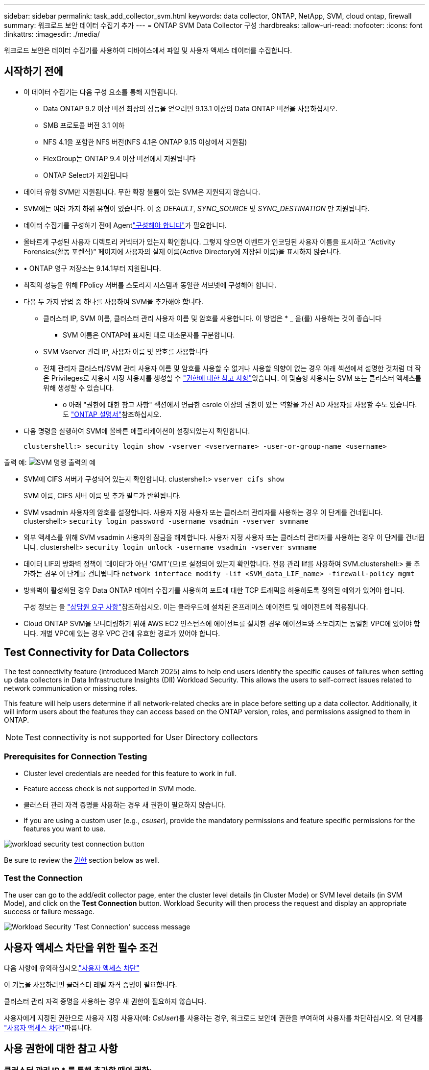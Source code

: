 ---
sidebar: sidebar 
permalink: task_add_collector_svm.html 
keywords: data collector, ONTAP, NetApp, SVM, cloud ontap, firewall 
summary: 워크로드 보안 데이터 수집기 추가 
---
= ONTAP SVM Data Collector 구성
:hardbreaks:
:allow-uri-read: 
:nofooter: 
:icons: font
:linkattrs: 
:imagesdir: ./media/


[role="lead"]
워크로드 보안은 데이터 수집기를 사용하여 디바이스에서 파일 및 사용자 액세스 데이터를 수집합니다.



== 시작하기 전에

* 이 데이터 수집기는 다음 구성 요소를 통해 지원됩니다.
+
** Data ONTAP 9.2 이상 버전 최상의 성능을 얻으려면 9.13.1 이상의 Data ONTAP 버전을 사용하십시오.
** SMB 프로토콜 버전 3.1 이하
** NFS 4.1을 포함한 NFS 버전(NFS 4.1은 ONTAP 9.15 이상에서 지원됨)
** FlexGroup는 ONTAP 9.4 이상 버전에서 지원됩니다
** ONTAP Select가 지원됩니다


* 데이터 유형 SVM만 지원됩니다. 무한 확장 볼륨이 있는 SVM은 지원되지 않습니다.
* SVM에는 여러 가지 하위 유형이 있습니다. 이 중 _DEFAULT_, _SYNC_SOURCE_ 및 _SYNC_DESTINATION_ 만 지원됩니다.
* 데이터 수집기를 구성하기 전에 Agentlink:task_cs_add_agent.html["구성해야 합니다"]가 필요합니다.
* 올바르게 구성된 사용자 디렉토리 커넥터가 있는지 확인합니다. 그렇지 않으면 이벤트가 인코딩된 사용자 이름을 표시하고 “Activity Forensics(활동 포렌식)” 페이지에 사용자의 실제 이름(Active Directory에 저장된 이름)을 표시하지 않습니다.
* • ONTAP 영구 저장소는 9.14.1부터 지원됩니다.
* 최적의 성능을 위해 FPolicy 서버를 스토리지 시스템과 동일한 서브넷에 구성해야 합니다.
* 다음 두 가지 방법 중 하나를 사용하여 SVM을 추가해야 합니다.
+
** 클러스터 IP, SVM 이름, 클러스터 관리 사용자 이름 및 암호를 사용합니다. 이 방법은 * _ 을(를) 사용하는 것이 좋습니다
+
*** SVM 이름은 ONTAP에 표시된 대로 대소문자를 구분합니다.


** SVM Vserver 관리 IP, 사용자 이름 및 암호를 사용합니다
** 전체 관리자 클러스터/SVM 관리 사용자 이름 및 암호를 사용할 수 없거나 사용할 의향이 없는 경우 아래 섹션에서 설명한 것처럼 더 작은 Privileges로 사용자 지정 사용자를 생성할 수 <<a-note-about-permissions,"권한에 대한 참고 사항">>있습니다. 이 맞춤형 사용자는 SVM 또는 클러스터 액세스를 위해 생성할 수 있습니다.
+
*** o 아래 "권한에 대한 참고 사항" 섹션에서 언급한 csrole 이상의 권한이 있는 역할을 가진 AD 사용자를 사용할 수도 있습니다. 도 link:https://docs.netapp.com/ontap-9/index.jsp?topic=%2Fcom.netapp.doc.pow-adm-auth-rbac%2FGUID-0DB65B04-71DB-43F4-9A0F-850C93C4896C.html["ONTAP 설명서"]참조하십시오.




* 다음 명령을 실행하여 SVM에 올바른 애플리케이션이 설정되었는지 확인합니다.
+
 clustershell:> security login show -vserver <vservername> -user-or-group-name <username>


출력 예: image:cs_svm_sample_output.png["SVM 명령 출력의 예"]

* SVM에 CIFS 서버가 구성되어 있는지 확인합니다. clustershell:> `vserver cifs show`
+
SVM 이름, CIFS 서버 이름 및 추가 필드가 반환됩니다.

* SVM vsadmin 사용자의 암호를 설정합니다. 사용자 지정 사용자 또는 클러스터 관리자를 사용하는 경우 이 단계를 건너뜁니다. clustershell:> `security login password -username vsadmin -vserver svmname`
* 외부 액세스를 위해 SVM vsadmin 사용자의 잠금을 해제합니다. 사용자 지정 사용자 또는 클러스터 관리자를 사용하는 경우 이 단계를 건너뜁니다. clustershell:> `security login unlock -username vsadmin -vserver svmname`
* 데이터 LIF의 방화벽 정책이 '데이터'가 아닌 'GMT'(으)로 설정되어 있는지 확인합니다. 전용 관리 lif를 사용하여 SVM.clustershell:> 을 추가하는 경우 이 단계를 건너뜁니다 `network interface modify -lif <SVM_data_LIF_name> -firewall-policy mgmt`
* 방화벽이 활성화된 경우 Data ONTAP 데이터 수집기를 사용하여 포트에 대한 TCP 트래픽을 허용하도록 정의된 예외가 있어야 합니다.
+
구성 정보는 을 link:concept_cs_agent_requirements.html["상담원 요구 사항"]참조하십시오. 이는 클라우드에 설치된 온프레미스 에이전트 및 에이전트에 적용됩니다.

* Cloud ONTAP SVM을 모니터링하기 위해 AWS EC2 인스턴스에 에이전트를 설치한 경우 에이전트와 스토리지는 동일한 VPC에 있어야 합니다. 개별 VPC에 있는 경우 VPC 간에 유효한 경로가 있어야 합니다.




== Test Connectivity for Data Collectors

The test connectivity feature (introduced March 2025) aims to help end users identify the specific causes of failures when setting up data collectors in Data Infrastructure Insights (DII) Workload Security. This allows the users to self-correct issues related to network communication or missing roles.

This feature will help users determine if all network-related checks are in place before setting up a data collector. Additionally, it will inform users about the features they can access based on the ONTAP version, roles, and permissions assigned to them in ONTAP.


NOTE: Test connectivity is not supported for User Directory collectors



=== Prerequisites for Connection Testing

* Cluster level credentials are needed for this feature to work in full.
* Feature access check is not supported in SVM mode.
* 클러스터 관리 자격 증명을 사용하는 경우 새 권한이 필요하지 않습니다.
* If you are using a custom user (e.g., _csuser_), provide the mandatory permissions and feature specific permissions for the features you want to use.


image:ws_test_connection_button.png["workload security test connection button"]

Be sure to review the <<a-note-about-permissions,권한>> section below as well.



=== Test the Connection

The user can go to the add/edit collector page, enter the cluster level details (in Cluster Mode) or SVM level details (in SVM Mode), and click on the *Test Connection* button. Workload Security will then process the request and display an appropriate success or failure message.

image:ws_test_connection_success_example.png["Workload Security 'Test Connection' success message"]



== 사용자 액세스 차단을 위한 필수 조건

다음 사항에 유의하십시오.link:cs_restrict_user_access.html["사용자 액세스 차단"]

이 기능을 사용하려면 클러스터 레벨 자격 증명이 필요합니다.

클러스터 관리 자격 증명을 사용하는 경우 새 권한이 필요하지 않습니다.

사용자에게 지정된 권한으로 사용자 지정 사용자(예: _CsUser_)를 사용하는 경우, 워크로드 보안에 권한을 부여하여 사용자를 차단하십시오. 의 단계를 link:cs_restrict_user_access.html["사용자 액세스 차단"]따릅니다.



== 사용 권한에 대한 참고 사항



=== 클러스터 관리 IP * 를 통해 추가할 때의 권한:

클러스터 관리 관리자 사용자를 사용하여 워크로드 보안이 ONTAP SVM 데이터 수집기에 액세스할 수 없는 경우 아래 명령에 나와 있는 역할을 사용하여 "CsUser"라는 새 사용자를 생성할 수 있습니다. 클러스터 관리 IP를 사용하도록 워크로드 보안 데이터 수집기를 구성할 때 "CsUser"의 사용자 이름 "CsUser"와 암호를 사용합니다.

참고: 사용자 정의 사용자에 대한 모든 기능 권한에 사용할 단일 역할을 만들 수 있습니다. 기존 사용자가 있는 경우 먼저 다음 명령을 사용하여 기존 사용자 및 역할을 삭제합니다.

....
security login delete -user-or-group-name csuser -application *
security login role delete -role csrole -cmddirname *
security login rest-role delete -role csrestrole -api *
security login rest-role delete -role arwrole -api *
....
새 사용자를 생성하려면 클러스터 관리 관리자 사용자 이름/암호를 사용하여 ONTAP에 로그인하고 ONTAP 서버에서 다음 명령을 실행합니다.

 security login role create -role csrole -cmddirname DEFAULT -access readonly
....
security login role create -role csrole -cmddirname "vserver fpolicy" -access all
security login role create -role csrole -cmddirname "volume snapshot" -access all -query "-snapshot cloudsecure_*"
security login role create -role csrole -cmddirname "event catalog" -access all
security login role create -role csrole -cmddirname "event filter" -access all
security login role create -role csrole -cmddirname "event notification destination" -access all
security login role create -role csrole -cmddirname "event notification" -access all
security login role create -role csrole -cmddirname "security certificate" -access all
security login role create -role csrole -cmddirname "cluster application-record" -access all
security login create -user-or-group-name csuser -application ontapi -authmethod password -role csrole
security login create -user-or-group-name csuser -application ssh -authmethod password -role csrole
security login create -user-or-group-name csuser -application http -authmethod password -role csrole
....


=== vVserver 관리 IP * 를 통해 추가할 때의 권한:

클러스터 관리 관리자 사용자를 사용하여 워크로드 보안이 ONTAP SVM 데이터 수집기에 액세스할 수 없는 경우 아래 명령에 나와 있는 역할을 사용하여 "CsUser"라는 새 사용자를 생성할 수 있습니다. 워크로드 보안 데이터 수집기에서 SVM 관리 IP를 사용하도록 구성할 때 "CsUser"의 사용자 이름 "CsUser"와 암호를 사용합니다.

참고: 사용자 정의 사용자에 대한 모든 기능 권한에 사용할 단일 역할을 만들 수 있습니다. 기존 사용자가 있는 경우 먼저 다음 명령을 사용하여 기존 사용자 및 역할을 삭제합니다.

....
security login delete -user-or-group-name csuser -application * -vserver <vservername>
security login role delete -role csrole -cmddirname * -vserver <vservername>
security login rest-role delete -role csrestrole -api * -vserver <vservername>
....
새 사용자를 생성하려면 클러스터 관리 관리자 사용자 이름/암호를 사용하여 ONTAP에 로그인하고 ONTAP 서버에서 다음 명령을 실행합니다. 쉽게 사용할 수 있도록 이러한 명령을 텍스트 편집기에 복사하고 ONTAP에서 다음 명령을 실행하기 전에 <vservername>을(를) SVM 이름으로 바꾸십시오.

 security login role create -vserver <vservername> -role csrole -cmddirname DEFAULT -access none
....
security login role create -vserver <vservername> -role csrole -cmddirname "network interface" -access readonly
security login role create -vserver <vservername> -role csrole -cmddirname version -access readonly
security login role create -vserver <vservername> -role csrole -cmddirname volume -access readonly
security login role create -vserver <vservername> -role csrole -cmddirname vserver -access readonly
....
....
security login role create -vserver <vservername> -role csrole -cmddirname "vserver fpolicy" -access all
security login role create -vserver <vservername> -role csrole -cmddirname "volume snapshot" -access all
....
....
security login create -user-or-group-name csuser -application ontapi -authmethod password -role csrole -vserver <vservername>
security login create -user-or-group-name csuser -application http -authmethod password -role csrole -vserver <vservername>
....


=== Protobuf 모드

이 옵션이 Collector의 _Advanced Configuration_settings에서 활성화되면 워크로드 보안은 FPolicy 엔진을 protebuf 모드로 구성합니다. Protobuf 모드는 ONTAP 버전 9.15 이상에서 지원됩니다.

이 기능에 대한 자세한 내용은 을 link:https://docs.netapp.com/us-en/ontap/nas-audit/steps-setup-fpolicy-config-concept.html["ONTAP 설명서"]참조하십시오.

protbuf에 대한 특정 권한이 필요합니다(일부 또는 전부가 이미 있을 수 있음).

클러스터 모드:

 security login role create -role csrole -cmddirname "vserver fpolicy" -access all
SVM 모드:

 security login role create -vserver <vservername> -role csrole -cmddirname "vserver fpolicy" -access all


=== ONTAP 자율적 랜섬웨어 방어 및 ONTAP 액세스에 대한 권한이 거부되었습니다

클러스터 관리 자격 증명을 사용하는 경우 새 권한이 필요하지 않습니다.

사용자에게 부여된 권한으로 사용자 지정 사용자(예: _CsUser_)를 사용하는 경우, 아래 단계를 따라 워크로드 보안에 권한을 부여하여 ONTAP에서 ARP 관련 정보를 수집합니다.

자세한 내용은 정보 를 참조하십시오 link:concept_ws_integration_with_ontap_access_denied.html["ONTAP 액세스와의 통합이 거부되었습니다"]

및 link:concept_cs_integration_with_ontap_arp.html["ONTAP Autonomous 랜섬웨어 Protection과 통합"]



== 데이터 수집기를 구성합니다

.구성 단계
. Data Infrastructure Insights 환경에 관리자 또는 계정 소유자로 로그인합니다.
. Workload Security > Collector > + Data Collector * 를 클릭합니다
+
사용 가능한 데이터 Collector가 표시됩니다.

. NetApp SVM 타일 위로 마우스를 가져가 * + Monitor * 를 클릭합니다.
+
ONTAP SVM 구성 페이지가 표시됩니다. 각 필드에 필요한 데이터를 입력합니다.



[cols="2*"]
|===


| 필드에 입력합니다 | 설명 


| 이름 | Data Collector의 고유 이름입니다 


| 에이전트 | 목록에서 구성된 에이전트를 선택합니다. 


| 관리 IP를 통해 연결 대상: | 클러스터 IP 또는 SVM 관리 IP를 선택합니다 


| 클러스터/SVM 관리 IP 주소 | 위에서 선택한 항목에 따라 클러스터 또는 SVM의 IP 주소입니다. 


| SVM 이름 | SVM 이름(클러스터 IP를 통해 연결할 때 이 필드 필요) 


| 사용자 이름 | 클러스터 IP를 통해 추가할 때 SVM/클러스터에 액세스하는 사용자 이름 옵션은 1입니다. 클러스터 관리 2. 'CSUser' 3. CsUser와 유사한 역할을 가진 AD 사용자. SVM IP를 통해 추가할 때 옵션은 4.vsadmin 5입니다. 'CSUser'6. CsUser와 유사한 역할을 하는 AD-사용자 이름입니다. 


| 암호 | 위의 사용자 이름에 대한 암호입니다 


| 공유/볼륨 필터링 | 이벤트 컬렉션에서 공유/볼륨을 포함할지 또는 제외할지 여부를 선택합니다 


| 제외/포함할 전체 공유 이름을 입력합니다 | 이벤트 컬렉션에서 제외하거나 포함할(적절한 경우) 공유의 쉼표로 구분된 목록입니다 


| 제외/포함할 전체 볼륨 이름을 입력합니다 | 이벤트 컬렉션에서 제외하거나 포함할(적절한 경우) 쉼표로 구분된 볼륨 목록입니다 


| 폴더 액세스를 모니터링합니다 | 이 옵션을 선택하면 폴더 액세스 모니터링에 대한 이벤트가 활성화됩니다. 이 옵션을 선택하지 않아도 폴더 생성/이름 변경 및 삭제가 모니터링됩니다. 이 기능을 활성화하면 모니터링되는 이벤트 수가 증가합니다. 


| ONTAP 전송 버퍼 크기를 설정합니다 | ONTAP Fpolicy 전송 버퍼 크기를 설정합니다. 9.8p7 이전의 ONTAP 버전을 사용하고 성능 문제가 발생하면 ONTAP 전송 버퍼 크기를 변경하여 ONTAP 성능을 향상시킬 수 있습니다. 이 옵션이 표시되지 않고 탐색 중인 경우 NetApp 지원에 문의하십시오. 
|===
.작업을 마친 후
* 설치된 데이터 수집기 페이지에서 각 수집기 오른쪽에 있는 옵션 메뉴를 사용하여 데이터 수집기를 편집합니다. 데이터 수집기를 다시 시작하거나 데이터 수집기 구성 속성을 편집할 수 있습니다.




== MetroCluster의 권장 구성

다음은 MetroCluster에 권장됩니다.

. 데이터 수집기 2개를 소스 SVM에 연결하고 다른 데이터 수집기를 타겟 SVM에 연결합니다.
. 데이터 수집기는 _Cluster IP_로 연결해야 합니다.
. 언제든지 한 데이터 수집기가 실행 중이어야 하며, 다른 데이터 수집기는 오류가 발생합니다.
+
현재 '실행 중인' SVM의 데이터 수집기가 _running_으로 표시됩니다. 현재 '최상위' SVM의 데이터 수집기가 _Error_로 표시됩니다.

. 전환이 있을 때마다 데이터 수집기의 상태가 '실행 중'에서 '오류'로 변경되고 그 반대의 경우도 마찬가지입니다.
. 데이터 수집기가 오류 상태에서 실행 상태로 이동하는 데 최대 2분이 걸립니다.




== 서비스 정책

ONTAP* 버전 9.9.1 이상 * 과 함께 서비스 정책을 사용하는 경우 데이터 소스 수집기에 연결하려면 _data-FPolicy-client_service가 data service_data-nfs_ 및 /or_data-cifs_와 함께 필요합니다.

예:

....
Testcluster-1:*> net int service-policy create -policy only_data_fpolicy -allowed-addresses 0.0.0.0/0 -vserver aniket_svm
-services data-cifs,data-nfs,data,-core,data-fpolicy-client
(network interface service-policy create)
....
9.9.1 이전의 ONTAP 버전에서는 _data-FPolicy-client_를 설정할 필요가 없습니다.



== 데이터 수집기 재생 - 일시 중지

Data Collector가 _running_state인 경우 수집을 일시 중지할 수 있습니다. 수집기에 대한 "세 개의 점" 메뉴를 열고 일시 중지를 선택합니다. Collector가 일시 중지되는 동안 ONTAP에서 수집된 데이터는 없고 Collector에서 ONTAP로 전송되는 데이터는 없습니다. 즉, Fpolicy 이벤트가 ONTAP에서 데이터 수집기로, 그리고 그 안에서 데이터 인프라 Insights로 이동하지 않습니다.

Collector가 일시 중지된 동안 ONTAP에 새 볼륨 등이 생성되면 워크로드 보안이 데이터를 수집하지 않고 해당 볼륨 등이 대시보드나 테이블에 반영되지 않습니다.


NOTE: 수집기에 제한된 사용자가 있는 경우 수집기를 일시 중지할 수 없습니다. 수집기를 일시 중지하기 전에 사용자 액세스를 복원합니다.

다음 사항에 유의하십시오.

* 일시 중지된 수집기에 구성된 설정에 따라 스냅샷 삭제가 수행되지 않습니다.
* ONTAP ARP와 같은 EMS 이벤트는 일시 중지된 Collector에서 처리되지 않습니다. 즉, ONTAP에서 랜섬웨어 공격을 식별하면 Data Infrastructure Insights 워크로드 보안이 해당 이벤트를 파악할 수 없습니다.
* 일시 중지된 수집기에 대해 상태 알림 이메일이 전송되지 않습니다.
* 수동 또는 자동 작업(예: 스냅샷 또는 사용자 차단)은 일시 중지된 수집기에서 지원되지 않습니다.
* 에이전트 또는 수집기 업그레이드, 에이전트 VM 다시 시작/재부팅 또는 에이전트 서비스 다시 시작 시 일시 중지된 수집기는 _Paused_state에 남아 있습니다.
* 데이터 수집기가 _Error_state 인 경우 수집기를 _Paused_state 로 변경할 수 없습니다. 일시 중지 버튼은 수집기의 상태가 _running_인 경우에만 활성화됩니다.
* 에이전트의 연결이 끊어진 경우 수집기를 _Paused_state 로 변경할 수 없습니다. Collector가 _stopped_state로 이동하고 Pause 버튼이 비활성화됩니다.




== 영구 저장

영구 저장소는 ONTAP 9.14.1 이상에서 지원됩니다. 볼륨 이름 지침은 ONTAP 9.14부터 9.15까지 다양합니다.

영구 저장소는 수집기 편집/추가 페이지에서 확인란을 선택하여 활성화할 수 있습니다. 이 확인란을 선택하면 볼륨 이름을 수락할 수 있는 텍스트 필드가 표시됩니다. 볼륨 이름은 영구 저장을 활성화하기 위한 필수 필드입니다.

* ONTAP 9.14.1의 경우 기능을 활성화하기 전에 볼륨을 생성하고 _Volume Name_ 필드에 동일한 이름을 제공해야 합니다. 권장 볼륨 크기는 16GB입니다.
* ONTAP 9.15.1의 경우 수집기에서 _Volume Name_ 필드에 제공된 이름을 사용하여 16GB 크기로 볼륨이 자동으로 생성됩니다.


영구 저장소에 대한 특정 권한이 필요합니다(일부 또는 모두 이미 존재할 수 있음).

클러스터 모드:

....
security login role create -role csrole -cmddirname "vserver fpolicy" -access all
security login role create -role csrole -cmddirname "job show" -access readonly
....
SVM 모드:

....
security login role create -vserver <vservername> -role csrole -cmddirname "vserver fpolicy" -access all
security login role create -vserver <vservername> -role csrole -cmddirname "job show" -access readonly
....


== Collector 마이그레이션

한 에이전트에서 다른 에이전트로 작업 부하 보안 수집기를 손쉽게 마이그레이션할 수 있으므로 에이전트 간에 수집기의 로드 밸런싱을 효율적으로 수행할 수 있습니다.



=== 필수 구성 요소

* 소스 에이전트는 _CONNECTED_STATE에 있어야 합니다.
* 마이그레이션할 수집기는 _running_state에 있어야 합니다.


참고:

* 마이그레이션은 데이터 및 사용자 디렉터리 수집기에 대해 모두 지원됩니다.
* 수동으로 관리되는 테넌트에 대해서는 Collector 마이그레이션이 지원되지 않습니다.




=== Collector를 마이그레이션합니다

Collector를 마이그레이션하려면 다음 단계를 수행하십시오.

. "수집기 편집" 페이지로 이동합니다.
. 상담원 드롭다운에서 대상 상담원을 선택합니다.
. "수집기 저장" 버튼을 클릭합니다.


워크로드 보안에서 요청을 처리합니다. 마이그레이션에 성공하면 수집기 목록 페이지로 리디렉션됩니다. 오류가 발생하면 편집 페이지에 적절한 메시지가 표시됩니다.

참고: 수집기가 대상 에이전트로 성공적으로 마이그레이션되면 "수집기 편집" 페이지에서 이전에 수행한 구성 변경 사항은 그대로 적용됩니다.

image:ws_migrate_collector_to_another_agent.png["다른 에이전트를 선택하여 수집기를 마이그레이션합니다"]



== 문제 해결

link:troubleshooting_collector_svm.html["SVM Collector 문제 해결"]문제 해결 정보는 페이지를 참조하십시오.
